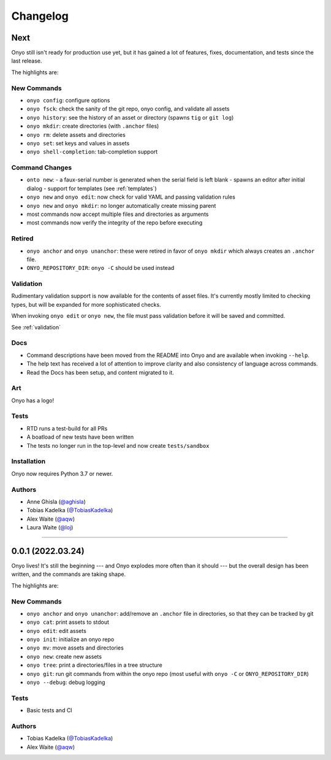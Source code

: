 Changelog
=========

Next
****
Onyo still isn't ready for production use yet, but it has gained a lot of
features, fixes, documentation, and tests since the last release.

The highlights are:

New Commands
------------
- ``onyo config``: configure options
- ``onyo fsck``: check the sanity of the git repo, onyo config, and validate all
  assets
- ``onyo history``: see the history of an asset or directory (spawns ``tig`` or
  ``git log``)
- ``onyo mkdir``: create directories (with ``.anchor`` files)
- ``onyo rm``: delete assets and directories
- ``onyo set``: set keys and values in assets
- ``onyo shell-completion``: tab-completion support

Command Changes
---------------
- ``onto new``:
  - a faux-serial number is generated when the serial field is left blank
  - spawns an editor after initial dialog
  - support for templates (see :ref:`templates`)
- ``onyo new`` and ``onyo edit``: now check for valid YAML and passing
  validation rules
- ``onyo new`` and ``onyo mkdir``: no longer automatically create missing parent
- most commands now accept multiple files and directories as arguments
- most commands now verify the integrity of the repo before executing

Retired
-------
- ``onyo anchor`` and ``onyo unanchor``: these were retired in favor of
  ``onyo mkdir`` which always creates an ``.anchor`` file.
- ``ONYO_REPOSITORY_DIR``: ``onyo -C`` should be used instead

Validation
----------
Rudimentary validation support is now available for the contents of asset files.
It's currently mostly limited to checking types, but will be expanded for more
sophisticated checks.

When invoking ``onyo edit`` or ``onyo new``, the file must pass validation
before it will be saved and committed.

See :ref:`validation`

Docs
----
- Command descriptions have been moved from the README into Onyo and are
  available when invoking ``--help``.
- The help text has received a lot of attention to improve clarity and also
  consistency of language across commands.
- Read the Docs has been setup, and content migrated to it.

Art
---
Onyo has a logo!

Tests
-----
- RTD runs a test-build for all PRs
- A boatload of new tests have been written
- The tests no longer run in the top-level and now create ``tests/sandbox``

Installation
------------
Onyo now requires Python 3.7 or newer.

Authors
-------
-  Anne Ghisla (`@aghisla <https://github.com/aghisla>`__)
-  Tobias Kadelka (`@TobiasKadelka <https://github.com/TobiasKadelka>`__)
-  Alex Waite (`@aqw <https://github.com/aqw>`__)
-  Laura Waite (`@loj <https://github.com/loj>`__)

--------------------------------------------------------------------------------

0.0.1 (2022.03.24)
******************
Onyo lives! It's still the beginning --- and Onyo explodes more often than it
should --- but the overall design has been written, and the commands are taking
shape.

The highlights are:

New Commands
------------
- ``onyo anchor`` and ``onyo unanchor``: add/remove an ``.anchor`` file in
  directories, so that they can be tracked by git
- ``onyo cat``: print assets to stdout
- ``onyo edit``: edit assets
- ``onyo init``: initialize an onyo repo
- ``onyo mv``: move assets and directories
- ``onyo new``: create new assets
- ``onyo tree``: print a directories/files in a tree structure
- ``onyo git``: run git commands from within the onyo repo (most useful with
  ``onyo -C`` or ``ONYO_REPOSITORY_DIR``)
- ``onyo --debug``: debug logging

Tests
-----
- Basic tests and CI

Authors
-------
-  Tobias Kadelka (`@TobiasKadelka <https://github.com/TobiasKadelka>`__)
-  Alex Waite (`@aqw <https://github.com/aqw>`__)
